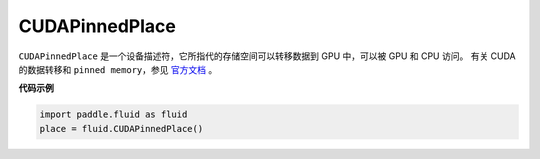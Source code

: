 .. _cn_api_fluid_CUDAPinnedPlace:

CUDAPinnedPlace
-------------------------------

.. py:class:: paddle.fluid.CUDAPinnedPlace

``CUDAPinnedPlace`` 是一个设备描述符，它所指代的存储空间可以转移数据到 GPU 中，可以被 GPU 和 CPU 访问。
有关 CUDA 的数据转移和 ``pinned memory``，参见 `官方文档 <https://docs.nvidia.com/cuda/cuda-c-best-practices-guide/index.html#pinned-memory>`_ 。

**代码示例**

.. code-block:: python

      import paddle.fluid as fluid
      place = fluid.CUDAPinnedPlace()

